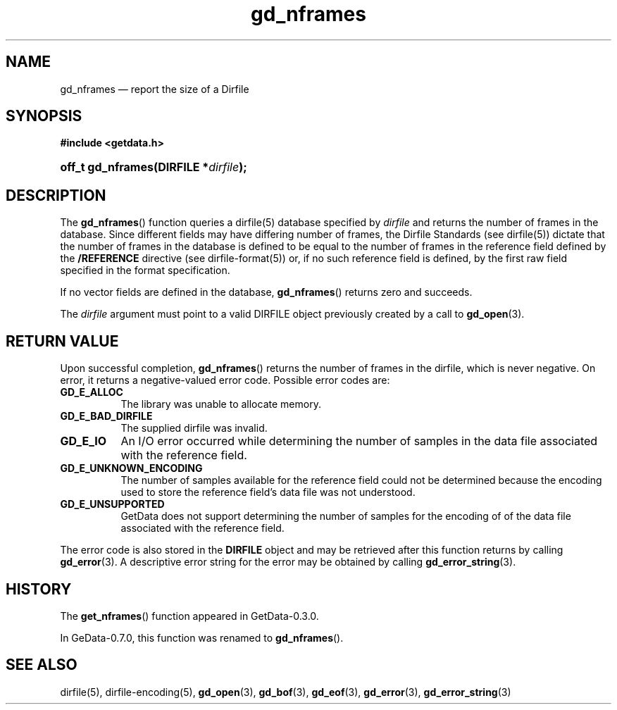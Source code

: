 .\" header.tmac.  GetData manual macros.
.\"
.\" Copyright (C) 2016 D. V. Wiebe
.\"
.\""""""""""""""""""""""""""""""""""""""""""""""""""""""""""""""""""""""""
.\"
.\" This file is part of the GetData project.
.\"
.\" Permission is granted to copy, distribute and/or modify this document
.\" under the terms of the GNU Free Documentation License, Version 1.2 or
.\" any later version published by the Free Software Foundation; with no
.\" Invariant Sections, with no Front-Cover Texts, and with no Back-Cover
.\" Texts.  A copy of the license is included in the `COPYING.DOC' file
.\" as part of this distribution.

.\" Format a function name with optional trailer: func_name()trailer
.de FN \" func_name [trailer]
.nh
.BR \\$1 ()\\$2
.hy
..

.\" Format a reference to section 3 of the manual: name(3)trailer
.de F3 \" func_name [trailer]
.nh
.BR \\$1 (3)\\$2
.hy
..

.\" Format the header of a list of definitons
.de DD \" name alt...
.ie "\\$2"" \{ \
.TP 8
.PD
.B \\$1 \}
.el \{ \
.PP
.B \\$1
.PD 0
.DD \\$2 \\$3 \}
..

.\" Start a code block: Note: groff defines an undocumented .SC for
.\" Bell Labs man legacy reasons.
.de SC
.fam C
.na
.nh
..

.\" End a code block
.de EC
.hy
.ad
.fam
..

.\" Format a structure pointer member: struct->member\fRtrailer
.de SPM \" struct member trailer
.nh
.ie "\\$3"" .IB \\$1 ->\: \\$2
.el .IB \\$1 ->\: \\$2\fR\\$3
.hy
..

.\" Format a function argument
.de ARG \" name trailer
.nh
.ie "\\$2"" .I \\$1
.el .IR \\$1 \\$2
.hy
..

.\" Hyphenation exceptions
.hw sarray carray lincom linterp
.\" gd_nframes.3.  The gd_nframes man page.
.\"
.\" Copyright (C) 2008, 2010, 2011, 2014, 2016 D. V. Wiebe
.\"
.\""""""""""""""""""""""""""""""""""""""""""""""""""""""""""""""""""""""""
.\"
.\" This file is part of the GetData project.
.\"
.\" Permission is granted to copy, distribute and/or modify this document
.\" under the terms of the GNU Free Documentation License, Version 1.2 or
.\" any later version published by the Free Software Foundation; with no
.\" Invariant Sections, with no Front-Cover Texts, and with no Back-Cover
.\" Texts.  A copy of the license is included in the `COPYING.DOC' file
.\" as part of this distribution.
.\"
.TH gd_nframes 3 "25 December 2016" "Version 0.10.0" "GETDATA"

.SH NAME
gd_nframes \(em report the size of a Dirfile

.SH SYNOPSIS
.SC
.B #include <getdata.h>
.HP
.BI "off_t gd_nframes(DIRFILE *" dirfile );
.EC

.SH DESCRIPTION
The
.FN gd_nframes
function queries a dirfile(5) database specified by
.ARG dirfile
and returns the number of frames in the database.  Since different fields may
have differing number of frames, the Dirfile Standards (see
dirfile(5))
dictate that the number of frames in the database is defined to be equal to the
number of frames in the reference field defined by the
.B /REFERENCE
directive (see
dirfile-format(5))
or, if no such reference field is defined, by the first raw field specified in
the format specification.

If no vector fields are defined in the database,
.FN gd_nframes
returns zero and succeeds.

The 
.ARG dirfile
argument must point to a valid DIRFILE object previously created by a call to
.F3 gd_open .

.SH RETURN VALUE
Upon successful completion,
.FN gd_nframes
returns the number of frames in the dirfile, which is never negative.  On error,
it returns a negative-valued error code.  Possible error codes are:
.DD GD_E_ALLOC
The library was unable to allocate memory.
.DD GD_E_BAD_DIRFILE
The supplied dirfile was invalid.
.DD GD_E_IO
An I/O error occurred while determining the number of samples in the data file
associated with the reference field.
.DD GD_E_UNKNOWN_ENCODING
The number of samples available for the reference field could not be determined
because the encoding used to store the reference field's data file was not
understood.
.DD GD_E_UNSUPPORTED
GetData does not support determining the number of samples for the encoding of
of the data file associated with the reference field.
.PP
The error code is also stored in the
.B DIRFILE
object and may be retrieved after this function returns by calling
.F3 gd_error .
A descriptive error string for the error may be obtained by calling
.F3 gd_error_string .

.SH HISTORY
The
.FN get_nframes
function appeared in GetData-0.3.0.

In GeData-0.7.0, this function was renamed to
.FN gd_nframes .

.SH SEE ALSO
dirfile(5),
dirfile-encoding(5),
.F3 gd_open ,
.F3 gd_bof ,
.F3 gd_eof ,
.F3 gd_error ,
.F3 gd_error_string
